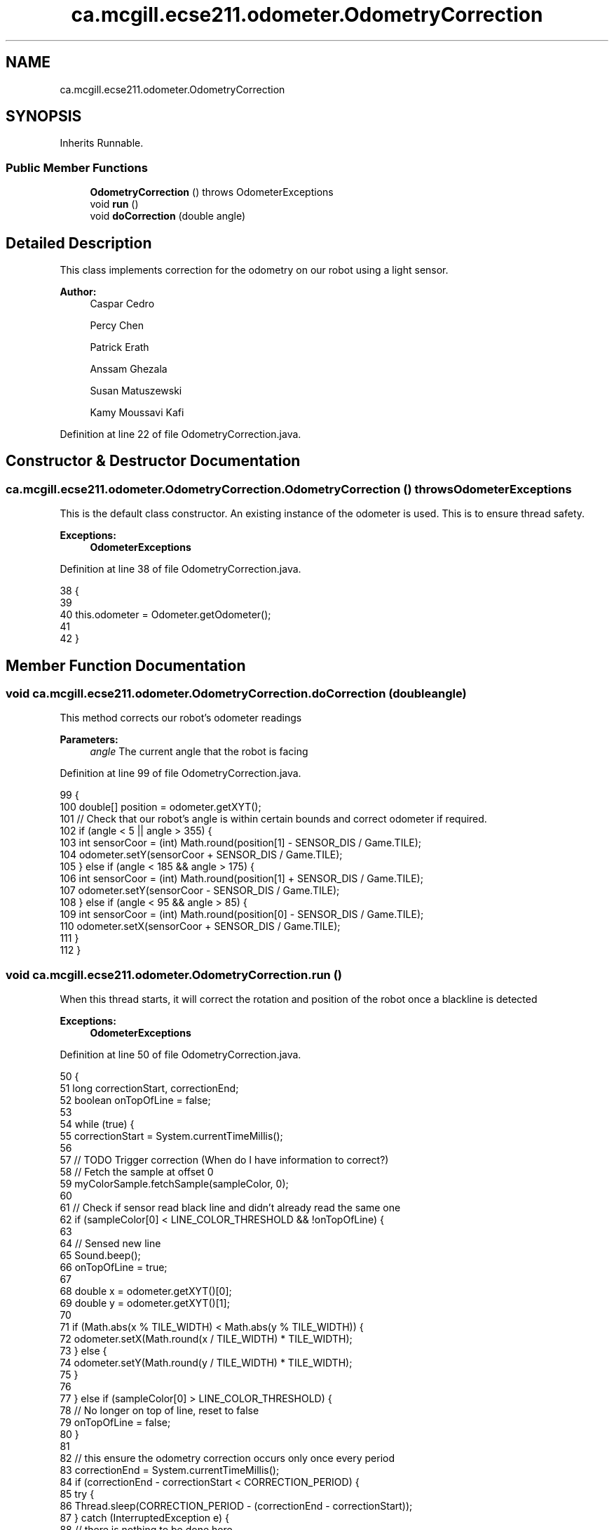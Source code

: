 .TH "ca.mcgill.ecse211.odometer.OdometryCorrection" 3 "Tue Nov 27 2018" "Version 1.0" "ECSE211 - Fall 2018 - Final Project" \" -*- nroff -*-
.ad l
.nh
.SH NAME
ca.mcgill.ecse211.odometer.OdometryCorrection
.SH SYNOPSIS
.br
.PP
.PP
Inherits Runnable\&.
.SS "Public Member Functions"

.in +1c
.ti -1c
.RI "\fBOdometryCorrection\fP ()  throws OdometerExceptions "
.br
.ti -1c
.RI "void \fBrun\fP ()"
.br
.ti -1c
.RI "void \fBdoCorrection\fP (double angle)"
.br
.in -1c
.SH "Detailed Description"
.PP 
This class implements correction for the odometry on our robot using a light sensor\&.
.PP
\fBAuthor:\fP
.RS 4
Caspar Cedro 
.PP
Percy Chen 
.PP
Patrick Erath 
.PP
Anssam Ghezala 
.PP
Susan Matuszewski 
.PP
Kamy Moussavi Kafi 
.RE
.PP

.PP
Definition at line 22 of file OdometryCorrection\&.java\&.
.SH "Constructor & Destructor Documentation"
.PP 
.SS "ca\&.mcgill\&.ecse211\&.odometer\&.OdometryCorrection\&.OdometryCorrection () throws \fBOdometerExceptions\fP"
This is the default class constructor\&. An existing instance of the odometer is used\&. This is to ensure thread safety\&.
.PP
\fBExceptions:\fP
.RS 4
\fI\fBOdometerExceptions\fP\fP 
.RE
.PP

.PP
Definition at line 38 of file OdometryCorrection\&.java\&.
.PP
.nf
38                                                         {
39 
40     this\&.odometer = Odometer\&.getOdometer();
41 
42   }
.fi
.SH "Member Function Documentation"
.PP 
.SS "void ca\&.mcgill\&.ecse211\&.odometer\&.OdometryCorrection\&.doCorrection (double angle)"
This method corrects our robot's odometer readings
.PP
\fBParameters:\fP
.RS 4
\fIangle\fP The current angle that the robot is facing 
.RE
.PP

.PP
Definition at line 99 of file OdometryCorrection\&.java\&.
.PP
.nf
99                                          {
100     double[] position = odometer\&.getXYT();
101     // Check that our robot's angle is within certain bounds and correct odometer if required\&.
102     if (angle < 5 || angle > 355) {
103       int sensorCoor = (int) Math\&.round(position[1] - SENSOR_DIS / Game\&.TILE);
104       odometer\&.setY(sensorCoor + SENSOR_DIS / Game\&.TILE);
105     } else if (angle < 185 && angle > 175) {
106       int sensorCoor = (int) Math\&.round(position[1] + SENSOR_DIS / Game\&.TILE);
107       odometer\&.setY(sensorCoor - SENSOR_DIS / Game\&.TILE);
108     } else if (angle < 95 && angle > 85) {
109       int sensorCoor = (int) Math\&.round(position[0] - SENSOR_DIS / Game\&.TILE);
110       odometer\&.setX(sensorCoor + SENSOR_DIS / Game\&.TILE);
111     }
112   }
.fi
.SS "void ca\&.mcgill\&.ecse211\&.odometer\&.OdometryCorrection\&.run ()"
When this thread starts, it will correct the rotation and position of the robot once a blackline is detected
.PP
\fBExceptions:\fP
.RS 4
\fI\fBOdometerExceptions\fP\fP 
.RE
.PP

.PP
Definition at line 50 of file OdometryCorrection\&.java\&.
.PP
.nf
50                     {
51     long correctionStart, correctionEnd;
52     boolean onTopOfLine = false;
53 
54     while (true) {
55       correctionStart = System\&.currentTimeMillis();
56 
57       // TODO Trigger correction (When do I have information to correct?)
58       // Fetch the sample at offset 0
59       myColorSample\&.fetchSample(sampleColor, 0);
60 
61       // Check if sensor read black line and didn't already read the same one
62       if (sampleColor[0] < LINE_COLOR_THRESHOLD && !onTopOfLine) {
63 
64         // Sensed new line
65         Sound\&.beep();
66         onTopOfLine = true;
67 
68         double x = odometer\&.getXYT()[0];
69         double y = odometer\&.getXYT()[1];
70 
71         if (Math\&.abs(x % TILE_WIDTH) < Math\&.abs(y % TILE_WIDTH)) {
72           odometer\&.setX(Math\&.round(x / TILE_WIDTH) * TILE_WIDTH);
73         } else {
74           odometer\&.setY(Math\&.round(y / TILE_WIDTH) * TILE_WIDTH);
75         }
76 
77       } else if (sampleColor[0] > LINE_COLOR_THRESHOLD) {
78         // No longer on top of line, reset to false
79         onTopOfLine = false;
80       }
81 
82       // this ensure the odometry correction occurs only once every period
83       correctionEnd = System\&.currentTimeMillis();
84       if (correctionEnd - correctionStart < CORRECTION_PERIOD) {
85         try {
86           Thread\&.sleep(CORRECTION_PERIOD - (correctionEnd - correctionStart));
87         } catch (InterruptedException e) {
88           // there is nothing to be done here
89         }
90       }
91     }
92   }
.fi


.SH "Author"
.PP 
Generated automatically by Doxygen for ECSE211 - Fall 2018 - Final Project from the source code\&.
